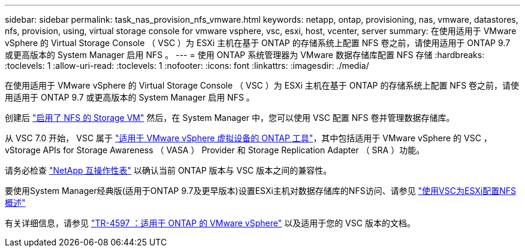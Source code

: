 ---
sidebar: sidebar 
permalink: task_nas_provision_nfs_vmware.html 
keywords: netapp, ontap, provisioning, nas, vmware, datastores, nfs, provision, using, virtual storage console for vmware vsphere, vsc, esxi, host, vcenter, server 
summary: 在使用适用于 VMware vSphere 的 Virtual Storage Console （ VSC ）为 ESXi 主机在基于 ONTAP 的存储系统上配置 NFS 卷之前，请使用适用于 ONTAP 9.7 或更高版本的 System Manager 启用 NFS 。 
---
= 使用 ONTAP 系统管理器为 VMware 数据存储库配置 NFS 存储
:hardbreaks:
:toclevels: 1
:allow-uri-read: 
:toclevels: 1
:nofooter: 
:icons: font
:linkattrs: 
:imagesdir: ./media/


[role="lead"]
在使用适用于 VMware vSphere 的 Virtual Storage Console （ VSC ）为 ESXi 主机在基于 ONTAP 的存储系统上配置 NFS 卷之前，请使用适用于 ONTAP 9.7 或更高版本的 System Manager 启用 NFS 。

创建后 link:task_nas_enable_linux_nfs.html["启用了 NFS 的 Storage VM"] 然后，在 System Manager 中，您可以使用 VSC 配置 NFS 卷并管理数据存储库。

从 VSC 7.0 开始， VSC 属于 https://docs.netapp.com/us-en/ontap-tools-vmware-vsphere/index.html["适用于 VMware vSphere 虚拟设备的 ONTAP 工具"^]，其中包括适用于 VMware vSphere 的 VSC ， vStorage APIs for Storage Awareness （ VASA ） Provider 和 Storage Replication Adapter （ SRA ）功能。

请务必检查 https://imt.netapp.com/matrix/["NetApp 互操作性表"^] 以确认当前 ONTAP 版本与 VSC 版本之间的兼容性。

要使用System Manager经典版(适用于ONTAP 9.7及更早版本)设置ESXi主机对数据存储库的NFS访问、请参见 https://docs.netapp.com/us-en/ontap-system-manager-classic/nfs-config-esxi/index.html["使用VSC为ESXi配置NFS概述"^]

有关详细信息，请参见 https://docs.netapp.com/us-en/netapp-solutions/virtualization/vsphere_ontap_ontap_for_vsphere.html["TR-4597 ：适用于 ONTAP 的 VMware vSphere"^] 以及适用于您的 VSC 版本的文档。
